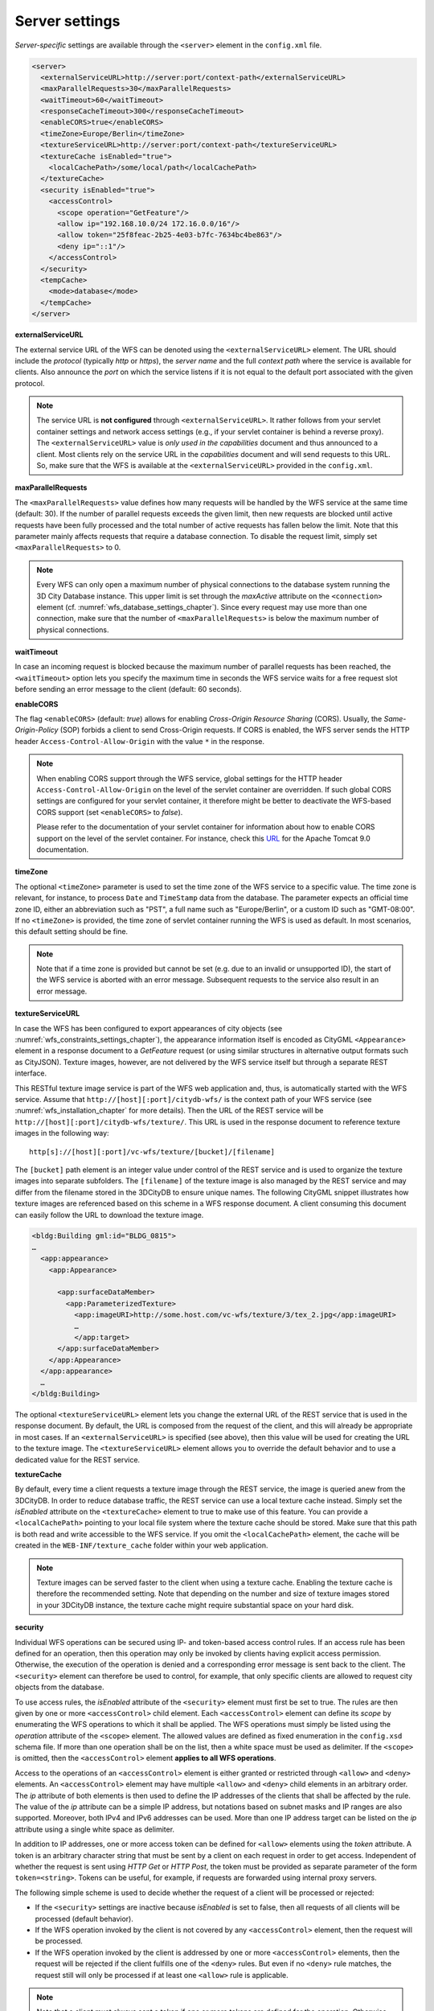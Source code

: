 .. _wfs_server_settings_chapter:

Server settings
~~~~~~~~~~~~~~~

*Server-specific* settings are available through the ``<server>`` element in
the ``config.xml`` file.

.. code-block:: xml

   <server>
     <externalServiceURL>http://server:port/context-path</externalServiceURL>
     <maxParallelRequests>30</maxParallelRequests>
     <waitTimeout>60</waitTimeout>
     <responseCacheTimeout>300</responseCacheTimeout>
     <enableCORS>true</enableCORS>
     <timeZone>Europe/Berlin</timeZone>
     <textureServiceURL>http://server:port/context-path</textureServiceURL>
     <textureCache isEnabled="true">
       <localCachePath>/some/local/path</localCachePath>
     </textureCache>
     <security isEnabled="true">
       <accessControl>
         <scope operation="GetFeature"/>
         <allow ip="192.168.10.0/24 172.16.0.0/16"/>
         <allow token="25f8feac-2b25-4e03-b7fc-7634bc4be863"/>
         <deny ip="::1"/>
       </accessControl>
     </security>
     <tempCache>
       <mode>database</mode>
     </tempCache>
   </server>

**externalServiceURL**

The external service URL of the WFS can be denoted using the
``<externalServiceURL>`` element. The URL should include the *protocol*
(typically *http* or *https*), the *server name* and the full *context path*
where the service is available for clients. Also announce the *port* on
which the service listens if it is not equal to the default port
associated with the given protocol.

.. note::
   The service URL is **not configured** through ``<externalServiceURL>``.
   It rather follows from your servlet container settings and network
   access settings (e.g., if your servlet container is behind a reverse
   proxy). The ``<externalServiceURL>`` value is *only used in the
   capabilities* document and thus announced to a client. Most clients
   rely on the service URL in the *capabilities* document and will send
   requests to this URL. So, make sure that the WFS is available at the
   ``<externalServiceURL>`` provided in the ``config.xml``.

**maxParallelRequests**

The ``<maxParallelRequests>`` value defines how many requests will be
handled by the WFS service at the same time (default: 30). If the number
of parallel requests exceeds the given limit, then new requests are
blocked until active requests have been fully processed and the total
number of active requests has fallen below the limit. Note that this parameter
mainly affects requests that require a database connection. To disable the request
limit, simply set ``<maxParallelRequests>`` to 0.

.. note::
   Every WFS can only open a maximum number of physical connections
   to the database system running the 3D City Database instance. This upper
   limit is set through the *maxActive* attribute on the ``<connection>`` element
   (cf. :numref:`wfs_database_settings_chapter`).
   Since every request may use more than one
   connection, make sure that the number of ``<maxParallelRequests>`` is
   below the maximum number of physical connections.

**waitTimeout**

In case an incoming request is blocked because the maximum number of
parallel requests has been reached, the ``<waitTimeout>`` option lets you
specify the maximum time in seconds the WFS service waits for a free
request slot before sending an error message to the client (default: 60
seconds).

**enableCORS**

The flag ``<enableCORS>`` (default: *true*) allows for enabling
*Cross-Origin Resource Sharing* (CORS). Usually, the
*Same-Origin-Policy* (SOP) forbids a client to send Cross-Origin
requests. If CORS is enabled, the WFS server sends the HTTP header
``Access-Control-Allow-Origin`` with the value ``*`` in the response.

.. note::
  When enabling CORS support through the WFS service, global settings for the
  HTTP header ``Access-Control-Allow-Origin`` on the level of the servlet container
  are overridden. If such global CORS settings are configured for your servlet
  container, it therefore might be better to deactivate the WFS-based CORS
  support (set ``<enableCORS>`` to *false*).

  Please refer to the documentation of your servlet container for information
  about how to enable CORS support on the level of the servlet container. For
  instance, check this `URL <https://tomcat.apache.org/tomcat-9.0-doc/config/filter.html#CORS_Filter>`_
  for the Apache Tomcat 9.0 documentation.

**timeZone**

The optional ``<timeZone>`` parameter is used to set the time zone of the WFS service
to a specific value. The time zone is relevant, for instance, to process ``Date`` and ``TimeStamp`` data
from the database. The parameter expects an official time zone ID, either an abbreviation such as "PST",
a full name such as "Europe/Berlin", or a custom ID such as "GMT-08:00". If no ``<timeZone>``
is provided, the time zone of servlet container running the WFS is used as default. In most scenarios,
this default setting should be fine.

.. note::
   Note that if a time zone is provided but cannot be set (e.g. due to an invalid or unsupported ID),
   the start of the WFS service is aborted with an error message. Subsequent requests to the service
   also result in an error message.

**textureServiceURL**

In case the WFS has been configured to export appearances of city objects
(see :numref:`wfs_constraints_settings_chapter`), the appearance information itself is encoded as
CityGML ``<Appearance>`` element in a response document to a *GetFeature* request
(or using similar structures in alternative output formats such as CityJSON). Texture images,
however, are not delivered by the WFS service itself but through a separate REST interface.

This RESTful texture image service is part of the WFS web application and, thus, is automatically
started with the WFS service. Assume that ``http://[host][:port]/citydb-wfs/`` is the context path
of your WFS service (see :numref:`wfs_installation_chapter` for more details). Then the URL of the
REST service will be ``http://[host][:port]/citydb-wfs/texture/``. This URL is used in the response
document to reference texture images in the following way:

::

   http[s]://[host][:port]/vc-wfs/texture/[bucket]/[filename]

The ``[bucket]`` path element is an integer value under control of the REST service and is used to
organize the texture images into separate subfolders. The ``[filename]`` of the texture image is also
managed by the REST service and may differ from the filename stored in the 3DCityDB to ensure unique names.
The following CityGML snippet illustrates how texture images are referenced based on this scheme in
a WFS response document. A client consuming this document can easily follow the URL to download the
texture image.

.. code-block:: xml

   <bldg:Building gml:id="BLDG_0815">
   …
     <app:appearance>
       <app:Appearance>

         <app:surfaceDataMember>
           <app:ParameterizedTexture>
             <app:imageURI>http://some.host.com/vc-wfs/texture/3/tex_2.jpg</app:imageURI>
             …
             </app:target>
         </app:surfaceDataMember>
       </app:Appearance>
     </app:appearance>
     …
   </bldg:Building>

The optional ``<textureServiceURL>`` element lets you change the external URL of the REST service
that is used in the response document. By default, the URL is composed from the request of the client,
and this will already be appropriate in most cases. If an ``<externalServiceURL>`` is specified (see above),
then this value will be used for creating the URL to the texture image. The ``<textureServiceURL>``
element allows you to override the default behavior and to use a dedicated value for the REST service.

**textureCache**

By default, every time a client requests a texture image through the REST service, the image is queried
anew from the 3DCityDB. In order to reduce database traffic, the REST service can use a local texture cache
instead. Simply set the *isEnabled* attribute on the ``<textureCache>`` element to true to make use
of this feature. You can provide a ``<localCachePath>`` pointing to your local file system where the
texture cache should be stored. Make sure that this path is both read and write accessible to the
WFS service. If you omit the ``<localCachePath>`` element, the cache will be created in the
``WEB-INF/texture_cache`` folder within your web application.

.. note::
   Texture images can be served faster to the client when using a texture cache. Enabling the texture
   cache is therefore the recommended setting. Note that depending on the number and size of texture images
   stored in your 3DCityDB instance, the texture cache might require substantial space on your hard disk.

**security**

Individual WFS operations can be secured using IP- and token-based access control rules. If an access rule
has been defined for an operation, then this operation may only be invoked by clients having explicit access
permission. Otherwise, the execution of the operation is denied and a corresponding error message is sent back
to the client. The ``<security>`` element can therefore be used to control, for example, that only specific clients
are allowed to request city objects from the database.

To use access rules, the *isEnabled* attribute of the ``<security>`` element must first be set to true.
The rules are then given by one or more ``<accessControl>`` child element. Each ``<accessControl>`` element
can define its *scope* by enumerating the WFS operations to which it shall be applied. The WFS operations
must simply be listed using the *operation* attribute of the ``<scope>`` element. The allowed values are
defined as fixed enumeration in the ``config.xsd`` schema file. If more than one operation shall be on the list,
then a white space must be used as delimiter. If the ``<scope>`` is omitted, then the ``<accessControl>``
element **applies to all WFS operations**.

Access to the operations of an ``<accessControl>`` element is either granted or restricted through
``<allow>`` and ``<deny>`` elements. An ``<accessControl>`` element may have multiple ``<allow>``
and ``<deny>`` child elements in an arbitrary order. The *ip* attribute of both elements is then used to
define the IP addresses of the clients that shall be affected by the rule. The value of the *ip* attribute
can be a simple IP address, but notations based on subnet masks and IP ranges are also supported. Moreover,
both IPv4 and IPv6 addresses can be used. More than one IP address target can be listed on the *ip* attribute
using a single white space as delimiter.

In addition to IP addresses, one or more access token can be defined for ``<allow>`` elements using the
*token* attribute. A token is an arbitrary character string that must be sent by a client on each request
in order to get access. Independent of whether the request is sent using *HTTP Get* or *HTTP Post*,
the token must be provided as separate parameter of the form ``token=<string>``. Tokens can be useful,
for example, if requests are forwarded using internal proxy servers.

The following simple scheme is used to decide whether the request of a client will be processed or rejected:

- If the ``<security>`` settings are inactive because *isEnabled* is set to false, then all requests of all
  clients will be processed (default behavior).
- If the WFS operation invoked by the client is not covered by any ``<accessControl>`` element, then the
  request will be processed.
- If the WFS operation invoked by the client is addressed by one or more ``<accessControl>`` elements,
  then the request will be rejected if the client fulfills one of the ``<deny>`` rules. But even if no
  ``<deny>`` rule matches, the request still will only be processed if at least one ``<allow>`` rule is
  applicable.

.. note::
   Note that a client must always sent a token if one or more tokens are defined for the operation.
   Otherwise, the request will also be rejected immediately.

.. caution::
   Further security mechanisms besides the ``<security>`` settings are not offered by the WFS. So,
   it is your responsibility as service provider to take any reasonable physical, technical and
   administrative measures to secure the WFS service and the access to the 3DCityDB.

**tempCache**

When exporting data, the WFS must keep track of various temporary
information. For instance, when resolving XLinks, the gml:id values as
well as additional information about the related features and geometries
must be available. This information is kept in main memory for
performance. However, when memory limits are reached, the cache is
written to *temporary tables* in the database.

By default, temporary tables are created in the *3D City Database
instance* itself. The tables are populated during the export operation
and are automatically dropped after the operation has finished.
Alternatively, the ``<tempCache>`` settings let a user choose
to store the temporary information in the *local file system* instead.
For this purpose, the ``<mode>`` property has to be switched from its
default value *database* to *local*. The optional ``<localPath>``
parameter can be used to define the location where the temporary information
should be stored. Without setting ``<localPath>``, the temporary directory of
the web application is used as default location.

Some reasons for using a local, file-based storage are:

-  The 3D City Database instance is kept clean from any additional
   (temporary) table holding temporary process information.
   Please choose a fast local storage device with sufficient storage place.
-  If the WFS runs on a different machine than the 3D City
   Database instance, sending temporary information over the network
   might be slow. In such cases, using a local storage might help to
   increase performance.